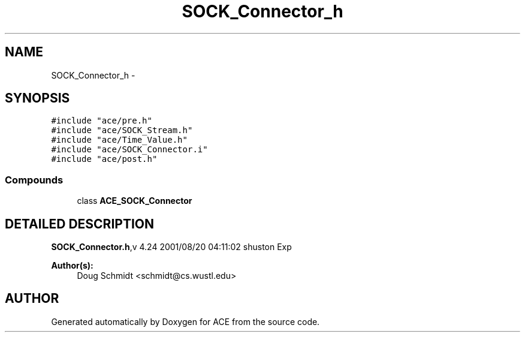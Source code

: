 .TH SOCK_Connector_h 3 "5 Oct 2001" "ACE" \" -*- nroff -*-
.ad l
.nh
.SH NAME
SOCK_Connector_h \- 
.SH SYNOPSIS
.br
.PP
\fC#include "ace/pre.h"\fR
.br
\fC#include "ace/SOCK_Stream.h"\fR
.br
\fC#include "ace/Time_Value.h"\fR
.br
\fC#include "ace/SOCK_Connector.i"\fR
.br
\fC#include "ace/post.h"\fR
.br

.SS Compounds

.in +1c
.ti -1c
.RI "class \fBACE_SOCK_Connector\fR"
.br
.in -1c
.SH DETAILED DESCRIPTION
.PP 
.PP
\fBSOCK_Connector.h\fR,v 4.24 2001/08/20 04:11:02 shuston Exp
.PP
\fBAuthor(s): \fR
.in +1c
 Doug Schmidt <schmidt@cs.wustl.edu>
.PP
.SH AUTHOR
.PP 
Generated automatically by Doxygen for ACE from the source code.